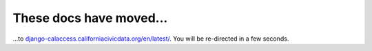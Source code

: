 These docs have moved...
========================

.. meta::
   :http-equiv=refresh: 4;URL='http://django-calaccess.californiacivicdata.org/en/latest/'


...to `django-calaccess.californiacivicdata.org/en/latest/ <http://django-calaccess.californiacivicdata.org/en/latest/>`_. You will be re-directed in a few seconds.